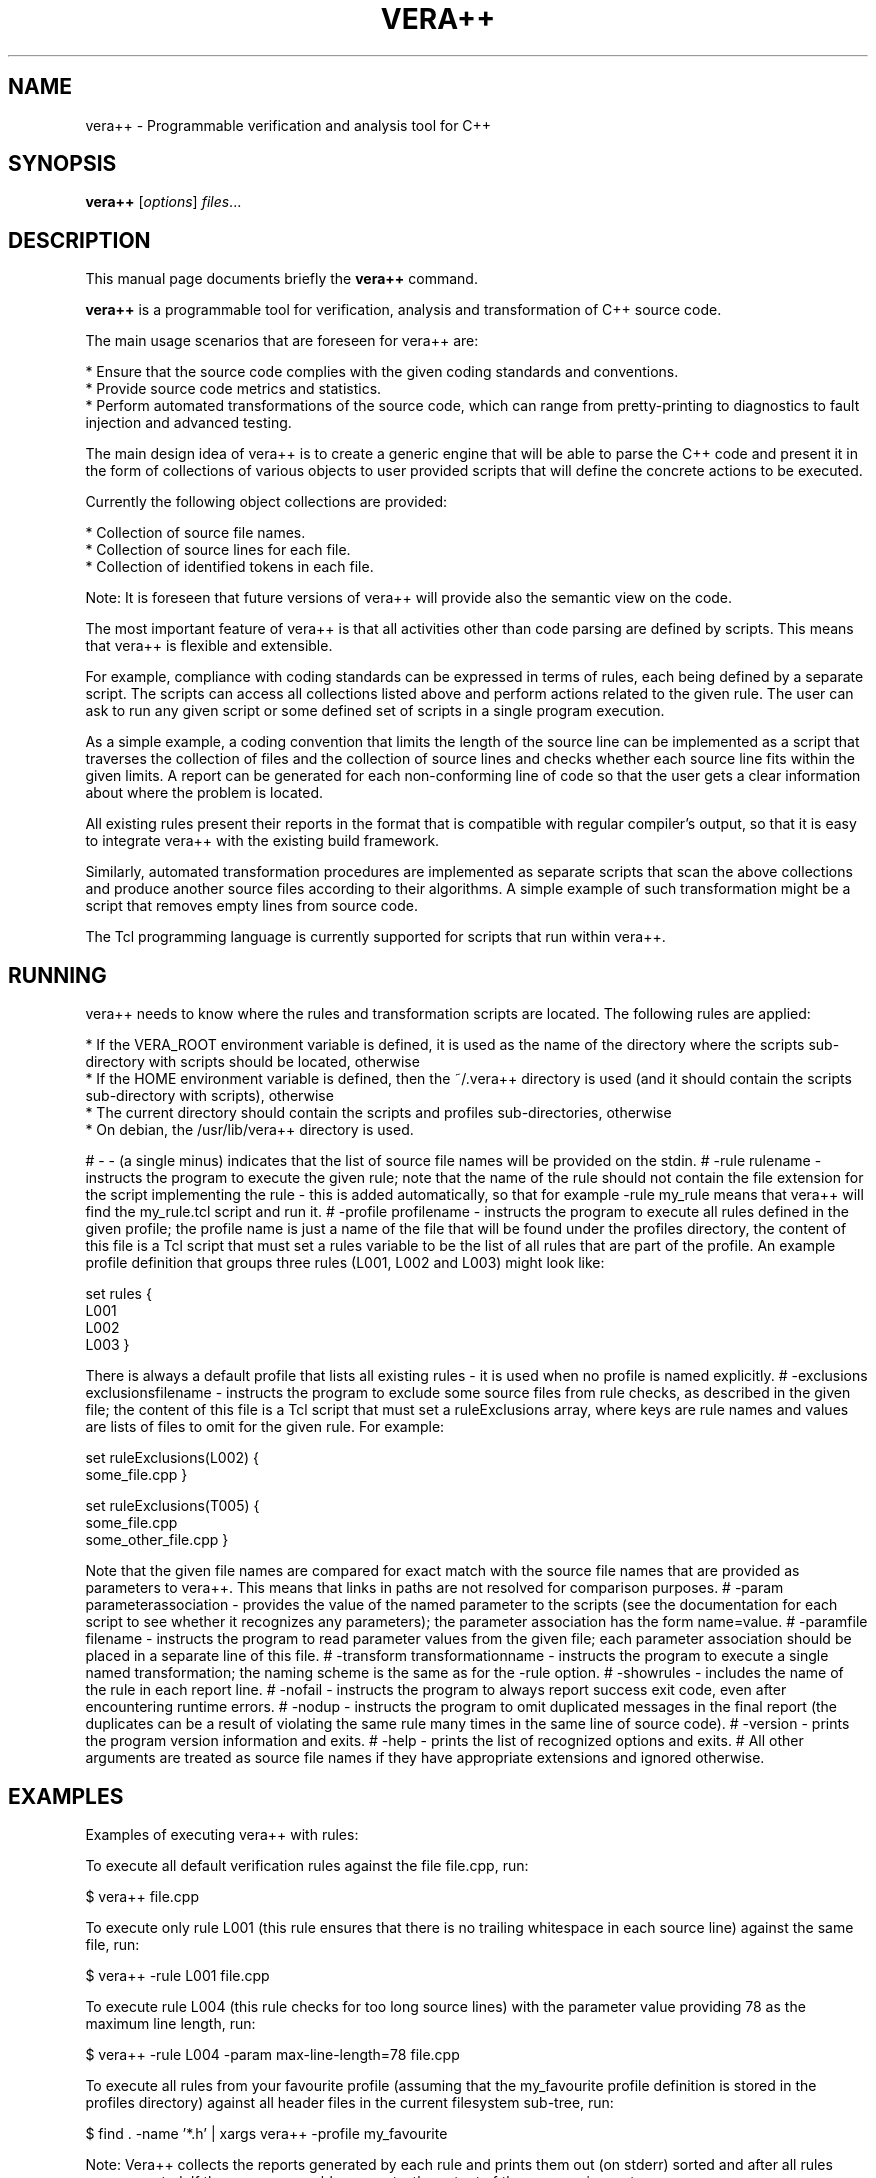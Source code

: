 .\"                                      Hey, EMACS: -*- nroff -*-
.\" First parameter, NAME, should be all caps
.\" Second parameter, SECTION, should be 1-8, maybe w/ subsection
.\" other parameters are allowed: see man(7), man(1)
.\" LANG=en_US.UTF-8 date +"%d %B %Y"
.TH VERA++ 1 "06 March 2012"
.\" Please adjust this date whenever revising the manpage.
.\"
.\" Some roff macros, for reference:
.\" .nh        disable hyphenation
.\" .hy        enable hyphenation
.\" .ad l      left justify
.\" .ad b      justify to both left and right margins
.\" .nf        disable filling
.\" .fi        enable filling
.\" .br        insert line break
.\" .sp <n>    insert n+1 empty lines
.\" for manpage-specific macros, see man(7)
.SH NAME
vera++ \- Programmable verification and analysis tool for C++
.SH SYNOPSIS
.B vera++
.RI [ options ] " files" ...
.br
.SH DESCRIPTION
This manual page documents briefly the
.B vera++
command.
.PP
.\" TeX users may be more comfortable with the \fB<whatever>\fP and
.\" \fI<whatever>\fP escape sequences to invode bold face and italics,
.\" respectively.
\fBvera++\fP is a programmable tool for verification, analysis and transformation of C++ source code.

The main usage scenarios that are foreseen for vera++ are:

    * Ensure that the source code complies with the given coding standards and conventions.
    * Provide source code metrics and statistics.
    * Perform automated transformations of the source code, which can range from pretty-printing to diagnostics to fault injection and advanced testing.

The main design idea of vera++ is to create a generic engine that will
be able to parse the C++ code and present it in the form of
collections of various objects to user provided scripts that will
define the concrete actions to be executed.

Currently the following object collections are provided:

    * Collection of source file names.
    * Collection of source lines for each file.
    * Collection of identified tokens in each file.

Note: It is foreseen that future versions of vera++ will provide also
the semantic view on the code.

The most important feature of vera++ is that all activities other than
code parsing are defined by scripts. This means that vera++ is
flexible and extensible.

For example, compliance with coding standards can be expressed in
terms of rules, each being defined by a separate script. The scripts
can access all collections listed above and perform actions related to
the given rule. The user can ask to run any given script or some
defined set of scripts in a single program execution.

As a simple example, a coding convention that limits the length of the
source line can be implemented as a script that traverses the
collection of files and the collection of source lines and checks
whether each source line fits within the given limits. A report can be
generated for each non-conforming line of code so that the user gets a
clear information about where the problem is located.

All existing rules present their reports in the format that is
compatible with regular compiler's output, so that it is easy to
integrate vera++ with the existing build framework.

Similarly, automated transformation procedures are implemented as
separate scripts that scan the above collections and produce another
source files according to their algorithms. A simple example of such
transformation might be a script that removes empty lines from source
code.

The Tcl programming language is currently supported for scripts that
run within vera++.

.SH RUNNING
vera++ needs to know where the rules and transformation scripts are
located. The following rules are applied:

    * If the VERA_ROOT environment variable is defined, it is used as the name of the directory where the scripts sub-directory with scripts should be located, otherwise
    * If the HOME environment variable is defined, then the ~/.vera++ directory is used (and it should contain the scripts sub-directory with scripts), otherwise
    * The current directory should contain the scripts and profiles sub-directories, otherwise
    * On debian, the /usr/lib/vera++ directory is used.

# \- \- (a single minus) indicates that the list of source file names will be provided on the stdin.
# \-rule rulename \- instructs the program to execute the given rule; note that the name of the rule should not contain the file extension for the script implementing the rule \- this is added automatically, so that for example \-rule my_rule means that vera++ will find the my_rule.tcl script and run it.
# \-profile profilename \- instructs the program to execute all rules defined in the given profile; the profile name is just a name of the file that will be found under the profiles directory, the content of this file is a Tcl script that must set a rules variable to be the list of all rules that are part of the profile. An example profile definition that groups three rules (L001, L002 and L003) might look like:

set rules {
    L001
    L002
    L003
}

There is always a default profile that lists all existing rules \- it is used when no profile is named explicitly.
# \-exclusions exclusionsfilename \- instructs the program to exclude some source files from rule checks, as described in the given file; the content of this file is a Tcl script that must set a ruleExclusions array, where keys are rule names and values are lists of files to omit for the given rule. For example:

set ruleExclusions(L002) {
    some_file.cpp
}

set ruleExclusions(T005) {
    some_file.cpp
    some_other_file.cpp
}

Note that the given file names are compared for exact match with the source file names that are provided as parameters to vera++. This means that links in paths are not resolved for comparison purposes.
# \-param parameterassociation \- provides the value of the named parameter to the scripts (see the documentation for each script to see whether it recognizes any parameters); the parameter association has the form name=value.
# \-paramfile filename \- instructs the program to read parameter values from the given file; each parameter association should be placed in a separate line of this file.
# \-transform transformationname \- instructs the program to execute a single named transformation; the naming scheme is the same as for the \-rule option.
# \-showrules \- includes the name of the rule in each report line.
# \-nofail \- instructs the program to always report success exit code, even after encountering runtime errors.
# \-nodup \- instructs the program to omit duplicated messages in the final report (the duplicates can be a result of violating the same rule many times in the same line of source code).
# \-version \- prints the program version information and exits.
# \-help \- prints the list of recognized options and exits.
# All other arguments are treated as source file names if they have appropriate extensions and ignored otherwise.

.SH EXAMPLES
Examples of executing vera++ with rules:

To execute all default verification rules against the file file.cpp, run:

$ vera++ file.cpp

To execute only rule L001 (this rule ensures that there is no trailing whitespace in each source line) against the same file, run:

$ vera++ \-rule L001 file.cpp

To execute rule L004 (this rule checks for too long source lines) with the parameter value providing 78 as the maximum line length, run:

$ vera++ \-rule L004 \-param max\-line\-length=78 file.cpp

To execute all rules from your favourite profile (assuming that the my_favourite profile definition is stored in the profiles directory) against all header files in the current filesystem sub-tree, run:

$ find . \-name '*.h' | xargs vera++ \-profile my_favourite

Note: Vera++ collects the reports generated by each rule and prints them out (on stderr) sorted and after all rules were executed. If there were no problem reports, the output of the program is empty.

Examples of executing vera++ with transformations:

To execute the trim_right source code transformation (it removes the trailing whitespace that the rule L001 above complained about) on all .cpp files in the current directory run:

$ vera++ \-transform trim_right *.cpp

As a result, each .cpp file will be backed up with the additional extension .bak and the files will be trimmed by removing trailing whitespace. The exact behaviour is defined by the script named trim_right.tcl in the scripts/transformations directory.

.SH SEE ALSO
HTML vera++ Documentation Page at http://www.inspirel.com/vera/ce/doc/manual.html

.SH AUTHOR
vera++ was written by Maciej Sobczak.
.PP
This manual page was written by Vincent Hobeïka <vincent.hobeika@gmail.com>,
for the Debian project (and may be used by others).
